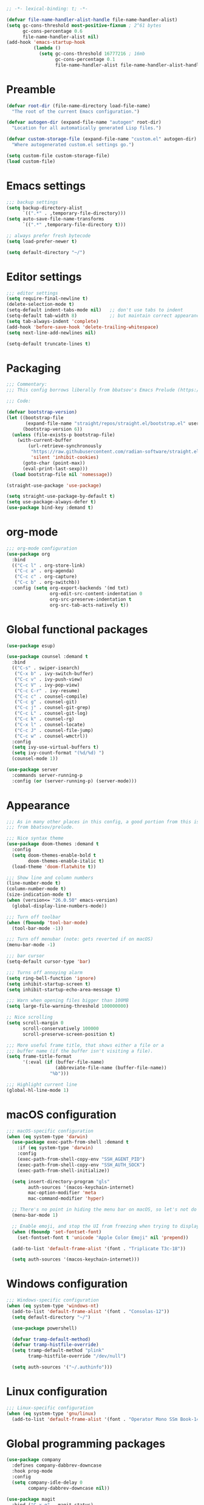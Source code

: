#+PROPERTY: header-args :tangle README.el

#+begin_src emacs-lisp
;; -*- lexical-binding: t; -*-

(defvar file-name-handler-alist-handle file-name-handler-alist)
(setq gc-cons-threshold most-positive-fixnum ; 2^61 bytes
      gc-cons-percentage 0.6
      file-name-handler-alist nil)
(add-hook 'emacs-startup-hook
          (lambda ()
            (setq gc-cons-threshold 16777216 ; 16mb
                  gc-cons-percentage 0.1
                  file-name-handler-alist file-name-handler-alist-handle)))
#+end_src

* Preamble
#+begin_src emacs-lisp
(defvar root-dir (file-name-directory load-file-name)
  "The root of the current Emacs configuration.")

(defvar autogen-dir (expand-file-name "autogen" root-dir)
  "Location for all automatically generated Lisp files.")

(defvar custom-storage-file (expand-file-name "custom.el" autogen-dir)
  "Where autogenerated custom.el settings go.")

(setq custom-file custom-storage-file)
(load custom-file)
#+end_src

* Emacs settings
#+begin_src emacs-lisp
;;; backup settings
(setq backup-directory-alist
      `((".*" . ,temporary-file-directory)))
(setq auto-save-file-name-transforms
      `((".*" ,temporary-file-directory t)))

;; always prefer fresh bytecode
(setq load-prefer-newer t)

(setq default-directory "~/")
#+end_src

* Editor settings
#+begin_src emacs-lisp
;;; editor settings
(setq require-final-newline t)
(delete-selection-mode t)
(setq-default indent-tabs-mode nil)   ;; don't use tabs to indent
(setq-default tab-width 8)            ;; but maintain correct appearance
(setq tab-always-indent 'complete)
(add-hook 'before-save-hook 'delete-trailing-whitespace)
(setq next-line-add-newlines nil)

(setq-default truncate-lines t)
#+end_src

* Packaging
#+begin_src emacs-lisp
;;; Commentary:
;;; This config borrows liberally from bbatsov's Emacs Prelude (https://github.com/bbatsov/prelude).

;;; Code:

(defvar bootstrap-version)
(let ((bootstrap-file
       (expand-file-name "straight/repos/straight.el/bootstrap.el" user-emacs-directory))
      (bootstrap-version 6))
  (unless (file-exists-p bootstrap-file)
    (with-current-buffer
        (url-retrieve-synchronously
         "https://raw.githubusercontent.com/radian-software/straight.el/develop/install.el"
         'silent 'inhibit-cookies)
      (goto-char (point-max))
      (eval-print-last-sexp)))
  (load bootstrap-file nil 'nomessage))

(straight-use-package 'use-package)

(setq straight-use-package-by-default t)
(setq use-package-always-defer t)
(use-package bind-key :demand t)
#+end_src

* org-mode
#+begin_src emacs-lisp
;;; org-mode configuration
(use-package org
  :bind
  (("C-c l" . org-store-link)
   ("C-c a" . org-agenda)
   ("C-c c" . org-capture)
   ("C-c b" . org-switchb))
  :config (setq org-export-backends '(md txt)
                org-edit-src-content-indentation 0
                org-src-preserve-indentation t
                org-src-tab-acts-natively t))
#+end_src

* Global functional packages
#+begin_src emacs-lisp
(use-package esup)

(use-package counsel :demand t
  :bind
  (("C-s" . swiper-isearch)
   ("C-x b" . ivy-switch-buffer)
   ("C-c v" . ivy-push-view)
   ("C-c V" . ivy-pop-view)
   ("C-c C-r" . ivy-resume)
   ("C-c c" . counsel-compile)
   ("C-c g" . counsel-git)
   ("C-c j" . counsel-git-grep)
   ("C-c L" . counsel-git-log)
   ("C-c k" . counsel-rg)
   ("C-x l" . counsel-locate)
   ("C-c J" . counsel-file-jump)
   ("C-c w" . counsel-wmctrl))
  :config
  (setq ivy-use-virtual-buffers t)
  (setq ivy-count-format "(%d/%d) ")
  (counsel-mode 1))

(use-package server
  :commands server-running-p
  :config (or (server-running-p) (server-mode)))
#+end_src

* Appearance
#+begin_src emacs-lisp
;;; As in many other places in this config, a good portion from this is
;;; from bbatsov/prelude.

;;; Nice syntax theme
(use-package doom-themes :demand t
  :config
  (setq doom-themes-enable-bold t
        doom-themes-enable-italic t)
  (load-theme 'doom-flatwhite t))

;;; Show line and column numbers
(line-number-mode t)
(column-number-mode t)
(size-indication-mode t)
(when (version<= "26.0.50" emacs-version)
  (global-display-line-numbers-mode))

;;; Turn off toolbar
(when (fboundp 'tool-bar-mode)
  (tool-bar-mode -1))

;;; Turn off menubar (note: gets reverted if on macOS)
(menu-bar-mode -1)

;;; bar cursor
(setq-default cursor-type 'bar)

;;; Turns off annoying alarm
(setq ring-bell-function 'ignore)
(setq inhibit-startup-screen t)
(setq inhibit-startup-echo-area-message t)

;;; Warn when opening files bigger than 100MB
(setq large-file-warning-threshold 100000000)

;; Nice scrolling
(setq scroll-margin 0
      scroll-conservatively 100000
      scroll-preserve-screen-position t)

;;; More useful frame title, that shows either a file or a
;;; buffer name (if the buffer isn't visiting a file).
(setq frame-title-format
      '(:eval (if (buffer-file-name)
                  (abbreviate-file-name (buffer-file-name))
                "%b")))

;;; Highlight current line
(global-hl-line-mode 1)
#+end_src

* macOS configuration
#+begin_src emacs-lisp
;;; macOS-specific configuration
(when (eq system-type 'darwin)
  (use-package exec-path-from-shell :demand t
    :if (eq system-type 'darwin)
    :config
    (exec-path-from-shell-copy-env "SSH_AGENT_PID")
    (exec-path-from-shell-copy-env "SSH_AUTH_SOCK")
    (exec-path-from-shell-initialize))

  (setq insert-directory-program "gls"
        auth-sources '(macos-keychain-internet)
        mac-option-modifier 'meta
        mac-command-modifier 'hyper)

  ;; There's no point in hiding the menu bar on macOS, so let's not do it
  (menu-bar-mode 1)

  ;; Enable emoji, and stop the UI from freezing when trying to display them.
  (when (fboundp 'set-fontset-font)
    (set-fontset-font t 'unicode "Apple Color Emoji" nil 'prepend))

  (add-to-list 'default-frame-alist '(font . "Triplicate T3c-18"))

  (setq auth-sources '(macos-keychain-internet)))
#+end_src

* Windows configuration
#+begin_src emacs-lisp
;;; Windows-specific configuration
(when (eq system-type 'windows-nt)
  (add-to-list 'default-frame-alist '(font . "Consolas-12"))
  (setq default-directory "~/")

  (use-package powershell)

  (defvar tramp-default-method)
  (defvar tramp-histfile-override)
  (setq tramp-default-method "plink"
        tramp-histfile-override "/dev/null")

  (setq auth-sources '("~/.authinfo")))
#+end_src

* Linux configuration
#+begin_src emacs-lisp
;;; Linux-specific configuration
(when (eq system-type 'gnu/linux)
  (add-to-list 'default-frame-alist '(font . "Operator Mono SSm Book-14")))
#+end_src

* Global programming packages
#+begin_src emacs-lisp
(use-package company
  :defines company-dabbrev-downcase
  :hook prog-mode
  :config
  (setq company-idle-delay 0
        company-dabbrev-downcase nil))

(use-package magit
  :bind ("C-x g" . magit-status)
  :config
  (setq-default magit-repository-directories '(("~/Projects". 2)))
  (setq magit-git-executable "/usr/local/bin/git"))

(use-package git-commit)

(use-package company-quickhelp
  :config (company-quickhelp-mode))

(use-package dash-at-point)

(use-package forge :after magit)

(use-package projectile
  :bind (("s-p" . projectile-command-map)
         ("C-c p" . projectile-command-map))
  :config
  (projectile-mode t))

(use-package csv-mode)

(use-package yasnippet
  :commands yas-reload-all
  :hook (prog-mode . yas-minor-mode)
  :config
  (yas-reload-all))

(use-package rainbow-delimiters
  :hook (prog-mode . rainbow-delimiters-mode))

(use-package yasnippet-snippets)

(use-package eglot
  :hook ((rust-mode . eglot-ensure)
         (elixir-mode . eglot-ensure))
  :config
  (add-to-list 'eglot-server-programs '(elixir-mode "~/.emacs.d/elixir_ls/language_server.sh")))
#+end_src

* OCaml configuration
#+begin_src emacs-lisp
;;; OCaml configuration
(use-package tuareg
  :bind ("C-c C-s" . utop)
  :config
  (setq compile-command "opam config exec corebuild "))

(use-package merlin
  :after company-mode
  :hook (tuareg-mode . merlin-mode)
  :config
  (setq merlin-error-after-save nil)
  (add-to-list 'company-backends 'merlin-company-backend)
  (flycheck-ocaml-setup))

(use-package flycheck-ocaml)

(use-package utop
  :hook (tuareg-mode . utop-minor-mode)
  :config
  (setq utop-command "opam config exec utop -- -emacs"))

(use-package dune)
#+end_src

* Language major modes
#+begin_src emacs-lisp
(use-package lispy
  :hook (emacs-lisp-mode . lispy-mode))

;;; .NET configuration
(use-package csharp-mode)

;; (use-package fsharp-mode)

;;; Proof General configuration
(use-package proof-general
  :no-require t)

;;; Rust configuration
(use-package rust-mode)

;;; Python configuration
(use-package elpy
  :init
  (elpy-enable))

(use-package elixir-mode
  :init
  (add-hook 'elixir-mode-hook
            (lambda () (add-hook 'before-save-hook 'elixir-format nil t))))

(use-package web-mode
  :mode
  "\\.html?\\'"
  "\\.eex\\'"
  "\\.[jt]sx?\\'"
  "\\.s?css\\'"
  :config
  (setq web-mode-markup-indent-offset 2)
  (setq web-mode-css-indent-offset 2)
  (setq web-mode-code-indent-offset 2))

(use-package dockerfile-mode)

(use-package erlang
  :init
  (setq erlang-root-dir "/usr/local/lib/erlang")
  (setq exec-path (cons "/usr/local/lib/erlang/bin" exec-path))
  (setq erlang-compile-extra-opts '(debug_info))
  :config
  (require 'erlang-start))

(use-package dtrace-script-mode
  :mode "\\.d\\'")

(use-package haskell-mode)

(use-package kotlin-mode)
#+end_src

